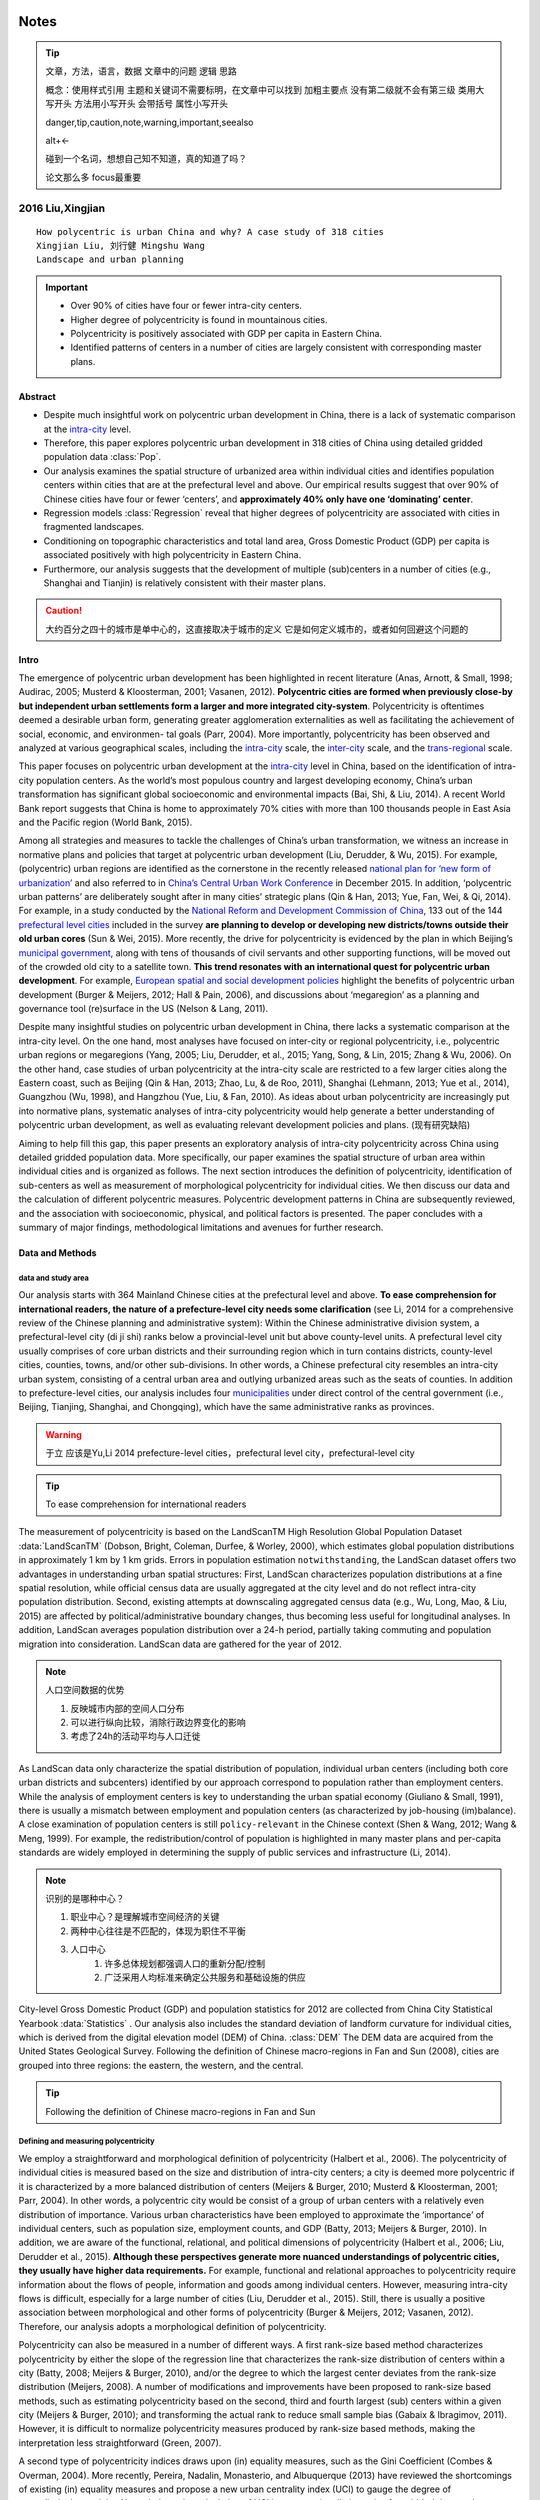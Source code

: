 ^^^^^^^^
Notes
^^^^^^^^
.. tip::
    文章，方法，语言，数据
    文章中的问题
    逻辑
    思路

    概念：使用样式引用
    主题和关键词不需要标明，在文章中可以找到
    加粗主要点
    没有第二级就不会有第三级
    类用大写开头
    方法用小写开头 会带括号
    属性小写开头 

    danger,tip,caution,note,warning,important,seealso

    alt+<-

    碰到一个名词，想想自己知不知道，真的知道了吗？

    论文那么多 focus最重要

2016 Liu,Xingjian
#######################
::

    How polycentric is urban China and why? A case study of 318 cities
    Xingjian Liu, 刘行健 Mingshu Wang
    Landscape and urban planning

.. important::
    * Over 90% of cities have four or fewer intra-city centers. 
    * Higher degree of polycentricity is found in mountainous cities. 
    * Polycentricity is positively associated with GDP per capita in Eastern China. 
    * Identified patterns of centers in a number of cities are largely consistent with corresponding master plans.

Abstract
**************

* Despite much insightful work on polycentric urban development in China, there is a lack of systematic comparison at the `intra-city`_ level. 
* Therefore, this paper explores polycentric urban development in 318 cities of China using detailed gridded population data :class:`Pop`. 
* Our analysis examines the spatial structure of urbanized area within individual cities and identifies population centers within cities that are at the prefectural level and above. Our empirical results suggest that over 90% of Chinese cities have four or fewer ‘centers’, and **approximately 40% only have one ‘dominating’ center**. 
* Regression models :class:`Regression` reveal that higher degrees of polycentricity are associated with cities in fragmented landscapes. 
* Conditioning on topographic characteristics and total land area, Gross Domestic Product (GDP) per capita is associated positively with high polycentricity in Eastern China.
* Furthermore, our analysis suggests that the development of multiple (sub)centers in a number of cities (e.g., Shanghai and Tianjin) is relatively consistent with their master plans.

.. caution::
    大约百分之四十的城市是单中心的，这直接取决于城市的定义
    它是如何定义城市的，或者如何回避这个问题的


Intro
***************
The emergence of polycentric urban development has been highlighted in recent literature (Anas, Arnott, & Small, 1998; Audirac, 2005; Musterd & Kloosterman, 2001; Vasanen, 2012). **Polycentric cities are formed when previously close-by but independent urban settlements form a larger and more integrated city-system**. Polycentricity is oftentimes deemed a desirable urban form, generating greater agglomeration externalities as well as facilitating the achievement of social, economic, and environmen- tal goals (Parr, 2004). More importantly, polycentricity has been observed and analyzed at various geographical scales, including the `intra-city`_ scale, the `inter-city`_ scale, and the `trans-regional`_ scale.

This paper focuses on polycentric urban development at the `intra-city`_ level in China, based on the identification of intra-city population centers. As the world’s most populous country and largest developing economy, China’s urban transformation has significant global socioeconomic and environmental impacts (Bai, Shi, & Liu, 2014). A recent World Bank report suggests that China is home to approximately 70% cities with more than 100 thousands people in East Asia and the Pacific region (World Bank, 2015). 

Among all strategies and measures to tackle the challenges of China’s urban transformation, we witness an increase in normative plans and policies that target at polycentric urban development (Liu, Derudder, & Wu, 2015). For example, (polycentric) urban regions are identified as the cornerstone in the recently released `national plan for ‘new form of urbanization’`_ and also referred to in `China’s Central Urban Work Conference`_ in December 2015. In addition, ‘polycentric urban patterns’ are deliberately sought after in many cities’ strategic plans (Qin & Han, 2013; Yue, Fan, Wei, & Qi, 2014). For example, in a study conducted by the `National Reform and Development Commission of China`_, 133 out of the 144 `prefectural level cities`_ included in the survey **are planning to develop or developing new districts/towns outside their old urban cores** (Sun & Wei, 2015). More recently, the drive for polycentricity is evidenced by the plan in which Beijing’s `municipal government`_, along with tens of thousands of civil servants and other supporting functions, will be moved out of the crowded old city to a satellite town. **This trend resonates with an international quest for polycentric urban development**. For example, `European spatial and social development policies`_ highlight the benefits of polycentric urban development (Burger & Meijers, 2012; Hall & Pain, 2006), and discussions about ‘megaregion’ as a planning and governance tool (re)surface in the US (Nelson & Lang, 2011).

.. _`municipal government`: 市政府
.. _`prefectural level cities`: 地级市
.. _`National Reform and Development Commission of China`: 发改委
.. _`European spatial and social development policies`: 欧洲空间与社会发展政策
.. _`China’s Central Urban Work Conference`: 中国中心城市工作会
.. _`national plan for ‘new form of urbanization’`: 新型城镇化

Despite many insightful studies on polycentric urban development in China, there lacks a systematic comparison at the intra-city level. On the one hand, most analyses have focused on inter-city or regional polycentricity, i.e., polycentric urban regions or megaregions (Yang, 2005; Liu, Derudder, et al., 2015; Yang, Song, & Lin, 2015; Zhang & Wu, 2006). On the other hand, case studies of urban polycentricity at the intra-city scale are restricted to a few larger cities along the Eastern coast, such as Beijing (Qin & Han, 2013; Zhao, Lu, & de Roo, 2011), Shanghai (Lehmann, 2013; Yue et al., 2014), Guangzhou (Wu, 1998), and Hangzhou (Yue, Liu, & Fan, 2010). As ideas about urban polycentricity are increasingly put into normative plans, systematic analyses of intra-city polycentricity would help generate a better understanding of polycentric urban development, as well as evaluating relevant development policies and plans. (现有研究缺陷)

Aiming to help fill this gap, this paper presents an exploratory analysis of intra-city polycentricity across China using detailed gridded population data. More specifically, our paper examines the spatial structure of urban area within individual cities and is organized as follows. The next section introduces the definition of polycentricity, identification of sub-centers as well as measurement of morphological polycentricity for individual cities. We then discuss our data and the calculation of different polycentric measures. Polycentric development patterns in China are subsequently reviewed, and the association with socioeconomic, physical, and political factors is presented. The paper concludes with a summary of major findings, methodological limitations and avenues for further research.

Data and Methods
********************
data and study area
==========================
Our analysis starts with 364 Mainland Chinese cities at the prefectural level and above. **To ease comprehension for international readers, the nature of a prefecture-level city needs some clarification** (see Li, 2014 for a comprehensive review of the Chinese planning and administrative system): Within the Chinese administrative division system, a prefectural-level city (di ji shi) ranks below a provincial-level unit but above county-level units. A prefectural level city usually comprises of core urban districts and their surrounding region which in turn contains districts, county-level cities, counties, towns, and/or other sub-divisions. In other words, a Chinese prefectural city resembles an intra-city urban system, consisting of a central urban area and outlying urbanized areas such as the seats of counties. In addition to prefecture-level cities, our analysis includes four `municipalities`_ under direct control of the central government (i.e., Beijing, Tianjing, Shanghai, and Chongqing), which have the same administrative ranks as provinces. 

.. _`municipalities`: 直辖市

.. seealso::
    2014 Yu,Li 各种行政城市是如何定义的
    Chinese city and regional planning systems
    于立

.. warning::
    于立 应该是Yu,Li 2014
    prefecture-level cities，prefectural level city，prefectural-level city

.. tip::
    To ease comprehension for international readers

The measurement of polycentricity is based on the LandScanTM High Resolution Global Population Dataset :data:`LandScanTM` (Dobson, Bright, Coleman, Durfee, & Worley, 2000), which estimates global population distributions in approximately 1 km by 1 km grids. Errors in population estimation ``notwithstanding``, the LandScan dataset offers two advantages in understanding urban spatial structures: First, LandScan characterizes population distributions at a fine spatial resolution, while official census data are usually aggregated at the city level and do not reflect intra-city population distribution. Second, existing attempts at downscaling aggregated census data (e.g., Wu, Long, Mao, & Liu, 2015) are affected by political/administrative boundary changes, thus becoming less useful for longitudinal analyses. In addition, LandScan averages population distribution over a 24-h period, partially taking commuting and population migration into consideration. LandScan data are gathered for the year of 2012.

.. note::
    人口空间数据的优势

    #. 反映城市内部的空间人口分布
    #. 可以进行纵向比较，消除行政边界变化的影响
    #. 考虑了24h的活动平均与人口迁徙

As LandScan data only characterize the spatial distribution of population, individual urban centers (including both core urban districts and subcenters) identified by our approach correspond to population rather than employment centers. While the analysis of employment centers is key to understanding the urban spatial economy (Giuliano & Small, 1991), there is usually a mismatch between employment and population centers (as characterized by job-housing (im)balance). A close examination of population centers is still ``policy-relevant`` in the Chinese context (Shen & Wang, 2012; Wang & Meng, 1999). For example, the redistribution/control of population is highlighted in many master plans and per-capita standards are widely employed in determining the supply of public services and infrastructure (Li, 2014). 

.. note::
    识别的是哪种中心？

    #. 职业中心？是理解城市空间经济的关键
    #. 两种中心往往是不匹配的，体现为职住不平衡
    #. 人口中心
        #. 许多总体规划都强调人口的重新分配/控制
        #. 广泛采用人均标准来确定公共服务和基础设施的供应

City-level Gross Domestic Product (GDP) and population statistics for 2012 are collected from China City Statistical Yearbook :data:`Statistics` . Our analysis also includes the standard deviation of landform curvature for individual cities, which is derived from the digital elevation model (DEM) of China. :class:`DEM` The DEM data are acquired from the United States Geological Survey. Following the definition of Chinese macro-regions in Fan and Sun (2008), cities are grouped into three regions: the eastern, the western, and the central.

.. tip::
    Following the definition of Chinese macro-regions in Fan and Sun

Defining and measuring polycentricity
========================================
We employ a straightforward and morphological definition of polycentricity (Halbert et al., 2006). The polycentricity of individual cities is measured based on the size and distribution of intra-city centers; a city is deemed more polycentric if it is characterized by a more balanced distribution of centers (Meijers & Burger, 2010; Musterd & Kloosterman, 2001; Parr, 2004). In other words, a polycentric city would be consist of a group of urban centers with a relatively even distribution of importance. Various urban characteristics have been employed to approximate the ‘importance’ of individual centers, such as population size, employment counts, and GDP (Batty, 2013; Meijers & Burger, 2010). In addition, we are aware of the functional, relational, and political dimensions of polycentricity (Halbert et al., 2006; Liu, Derudder et al., 2015). **Although these perspectives generate more nuanced understandings of polycentric cities, they usually have higher data requirements.** For example, functional and relational approaches to polycentricity require information about the flows of people, information and goods among individual centers. However, measuring intra-city flows is difficult, especially for a large number of cities (Liu, Derudder et al., 2015). Still, there is usually a positive association between morphological and other forms of polycentricity (Burger & Meijers, 2012; Vasanen, 2012). Therefore, our analysis adopts a morphological definition of polycentricity.

Polycentricity can also be measured in a number of different ways. A first rank-size based method characterizes polycentricity by either the slope of the regression line that characterizes the rank-size distribution of centers within a city (Batty, 2008; Meijers & Burger, 2010), and/or the degree to which the largest center deviates from the rank-size distribution (Meijers, 2008). A number of modifications and improvements have been proposed to rank-size based methods, such as estimating polycentricity based on the second, third and fourth largest (sub) centers within a given city (Meijers & Burger, 2010); and transforming the actual rank to reduce small sample bias (Gabaix & Ibragimov, 2011). However, it is difficult to normalize polycentricity measures produced by rank-size based methods, making the interpretation less straightforward (Green, 2007). 

A second type of polycentricity indices draws upon (in) equality measures, such as the Gini Coefficient (Combes & Overman, 2004). More recently, Pereira, Nadalin, Monasterio, and Albuquerque (2013) have reviewed the shortcomings of existing (in) equality measures and propose a new urban centrality index (UCI) to gauge the degree of centrality/polycentricity. Nevertheless, the calculation of UCI is computationally intensive for gridded data as the process involves computing pairwise distances among all grids.

Therefore, we adopt a third polycentricity indicator which is defined by examining the standard deviation of (the size of) (sub) centers (Green, 2007; Liu, Derudder, et al., 2015)

.. math:: P = 1-\frac{\sigma_{obs}}{\sigma_{max}}

.. note::
    度量多中心性的方法

    #. 使用rank-size的指数，但是这种方法难以标准化，解释不直接。
    #. 使用不平衡指数测度，但是这种方法computationally intensive,要计算格网间的两两距离。
    #. 第三种方法

    Nick green 

.. seealso::
    #. 2010 Meijers,EJ 
    #. 2008 Batty,Micheal science  The Size, Scale, and Shape of Cities
    #. UCI Pereira, Nadalin, Monasterio, and Albuquerque (2013)
    #. green's P 

    Spatial structure and productivity in US metropolitan areas    EJ Meijers, MJ Burger     Environment and planning A.
    Liu, X., Derudder, B., Wu, K., Measuring polycentric urban development in China: an intercity transportation network perspective, Regional Studies, 2015, http://dx.doi.org/10.1080/00343404.2015.1004535 (ahead-of-print):1–14. 
    Green, N. (2007). Functional polycentricity: a formal definition in terms of social network analysis. Urban Studies, 44(11), 2077–2103. @:273

Identifying centers
======================
Our measurement of polycentricity is based on the identification of centers. In the study of urban form, **a working definition of centers is a cluster of analytic units (be they census tracts or grids) that have significantly higher density of population, employment and/or business than surrounding areas** (Leslie, 2010). As implied above, centers identified in our approach would include both core urban districts (such as CBDs) and subcenters (such as satellite towns and edge cities). There is a rich literature in identifying urban centers, using different criteria (e.g., population size, employment size, and land use mix) and based on different spatial units (e.g., census tract and regular grids; Cervero, 1989; Lee, 2007). Conventional meth- ods apply single cut-offs on different attributes, such as population and employment counts (Giuliano & Small, 1991). The key shortcoming of this single (absolute) minimum cut-off approach is that there are no one-size-fits-all criteria for all cities. As a corollary, diverse urban development patterns in China make it difficult to adopt this single cut-off approach.** More recent studies use relative criteria of varied types, including adapted criteria (Lee, 2007), spatial statistical (McMillen, 2001), Kernel density (Leslie, 2010), and spatial clustering (Vasanen, 2012) methods.**

.. note::
    如何定义城市中心

    #. 传统方法采用简单的一刀切
    #. criteria (Lee, 2007), spatial statistical (McMillen, 2001), Kernel density (Leslie, 2010), and spatial clustering (Vasanen, 2012) methods.

.. seealso::
    #. 2007 lee Edge or edgeless cities? Urban spatial structure in us metropolitan areas, 1980–2000. Journal of Regional Science
    #. McMillen, D. P. (2001). Nonparametric employment subcenter identification. Journal of Urban Economics, 50(3), 448–473.
    #. Leslie, T. (2010). Identification and differentiation of urban centers in Phoenix throught a multi-criteria kernel-density approach. International Regional Science Review, 33, 205–235
    #. Vasanen, A. (2012). Functional polycentricity: examining metropolitan spatial structure through the connectivity of urban sub-centres. Urban Studies, 49(16), 3627–3644.

Following Lee (2007), we adopt a relative minimum cut-off approach. For each city, we identify densely populated LandScan grids by set a minimum density cutoffs at the level of its 95- percentile population density (i.e., selecting the top 5% of most densely populated LandScan grids within a city). This threshold is set to 90-percentile for Beijing, Shanghai, Guangzhou, Shenzhen and Tianjin. The rationale for applying such a ``hybrid criteria`` is based on an analysis of density profiles. A city’s density profile is created based on the distribution of population density in individual grids within the corresponding city. Kolmogorov-Smirnov tests :meth:`kolmogorov_smirnov_tests` are employed to assess whether two cities’ density profiles :meth:`profile` are significantly different from each other. Results suggest that the density profiles of the five cities mentioned above (i.e., Beijing, Shanghai, Guangzhou, Shenzhen and Tianjin) are less similar to those of other cities. In addition, a visual inspection suggests that the density profiles of these five cities follow a bimodal distribution :meth:`biomodel_distribution`, while other Chinese cities usually have one ‘peak’ in their density profiles. Consequently, having a lower minimum cutoff (90-percentile instead of 95-percentile) would help us to characterize the bimodal density profiles of these five cities. Furthermore, a sensitivity analysis :meth:`sensitivity_analysis` is reported in section 2.6 to assess whether employing separate thresholds for the five cities would significantly affect our results. Once identified, significantly dense population grids that are adjacent to each other (i.e., rook contiguity) are combined to form clusters. We then define ‘centers’ as those clusters of grids that contain more than 100,000 inhabitants and include at least three grids. The population size of individual centers in a city is inserted into Equitation 1 to calculate polycentricity. 

A ``preliminary experiment`` suggests that individual centers identified by our cut-off based approach are mostly large and spatially separated urbanized areas within a prefectural level city, such as the core urban districts, county-level cities, county seas, and new towns/districts (See for example, Figs. 3 and 4 ). In other words, our polycentricity measure tends to characterize the spatial structure of urbanized areas (i.e., intra-city urban systems) within a prefecture-level city rather than individual clusters of population within the urban core.(我们的多中心测度倾向于表征在地级市内部的城市化区域的空间结构(即城市内空间结构)，而不是城市核心内的单个人口集群。) **Nevertheless, this focus on intra-city urban systems coincides with the geographical scale of many plans and policies that aim to foster polycentricity**(尽管如此，这种对城市内部系统的关注与许多旨在促进多中心的计划和政策的地理范围是一致的). For example, polycentric urban patterns are oftentimes pursued through establishing/developing new towns and districts outside the old city centers in Beijing, Tianjin, and Shanghai (e.g., Sun & Wei, 2015).

Regression analysis
==========================
We conduct an exploratory regression analysis :class:`Regression` to assess the association between Green’s polycentricity index (P) and physical (Curvature) and socioeconomic factors (GDP per capita;GDP). This regression analysis would help us generate preliminary but important hypotheses regarding the formation of polycentric cities. As we have grouped Chinese cities into three regions, a categorical variable (Region) is introduced to capture regional differences. Total land area for each city (Area) is also included as a control variable. Our curvature measure reflects a second order derivative of DEM, indicating the marginal change of landscape slope. Therefore, within a given city, the standard deviation of the curvature of landform represents the dispersion of the marginal slope change, depicting the overall topographical characteristics of that city. We take logarithm of total area and GDP per capita to scale all variables in a similar magnitude. We note that our regression analysis is largely exploratory and future analysis could incorporate additional theoretically informed variables. We have employed a forward model selection strategy. Results for both intermediate and full models are reported in Table 3, with the full model taking the following form:

.. math:: P=\beta_0+\beta_1*\log{(GDP)}+\beta_2*\log{(Area)}+\beta_3*Curvature+\beta_4*Region+\beta_5*\log{(GDP)}*Region

We also run two additional full models with the number of centers (N) and the proportion of the largest center (Prop) as the dependent variable (Table 4).

Sensitivity analysis
========================
As discussed previously, we adopt hybrid criteria for center identification. The minimum density cutoff for the five selected cities (Beijing, Shanghai, Guangzhou, Shenzhen, and Tianjin) is set at 90-percentile, while the cutoff for all other cities is set at 95- percentile. A sensitivity analysis :meth:`sensitivity_analysis` is performed to check if this special treatment of the five cities would significantly affect our empirical results. We test three scenarios where relative minimum density cutoffs at top 10%, 5%, and 2% (i.e. 90-percentile, 95-percentile and 98-percentile) are adopt for all cities. Polycentricity measures calculated from these three scenarios are then compared with those reported in Table 2. Pearson product-moment correlation coefficients :meth:`pearson_correlation` suggest that polycentricity rankings generated with our hybrid criteria are largely consistent with those from the three scenarios (Table 1)

Results
******************
Our urban center identification method is firstly applied to all 364 Chinese at the prefecture level and above. Our method fails to identify any ‘significant’ centers in 46 cities, most of which are small cities in Western China (Fig. 1). These 46 cities are removed from subsequently analyses and we report here the results of 318 cities. In addition to Green’s (2007) polycentricity measure (P) defined by Eq. (1), for each city, we report the number of centers (N) and the proportion of the largest center among all centers (Prop) as supplementary measurements

.. note::
    三种测度

    #. Green's Index P
    #. number of centers N
    #. proportion of the largest center Prop

Three polycentricity measures Polycentric
=============================================
Polycentric urban development at the intra-city level in China is rather uneven. Fig. 2 shows the distribution of number of (sub) centers in 318 cities. **We note that our analysis focuses on the spatial structure of urbanized area within a city rather than the distribution of population within core urban districts**. In other words, we examine the distribution of population across the core urban districts and outlying urbanized areas such new towns, development zones, seats of counties, and county-level cities. Roughly 93% of Chinese cities have 4 or fewer intra-city centers, and 135 or 41% out of 318 cities in our analysis only has one center. Green’s (2007) polycentricity indicator (P) ranges from 0 to 0.965, with an average polycentricity of 0.218; the number of centers (N) ranges from 1 to 10, with an average number of 2.16; the proportion of the largest center (Prop) ranges from 21.49% to 100%, with an average proportion of 67.19%. We have listed the top 25 cities in terms of Green’s measure of polycentricity, the number of centers as well as the proportion of the largest center (Table 2), from which the physical, socioeconomic, and political factors affecting polycentric urban development start to emerge. For example, most cities with the largest number of centers (N) are either highly developed mega-cities (such as Shanghai, Shenzhen, and Tianjin) or cities in mountainous areas (such as Quanzhou, Chongqing and Zhanjiang). In addition, cities with master plans featuring ‘polycentricity’ also rank high in terms of number of centers (e.g., Tianjin, Shanghai, and Quanzhou). Similarly, cities with highest scores in terms of Green’s polycentricity measure (P) are predominantly smaller and from peripheral and mountainous regions. Based on the ranking of the proportion of the largest center, sixteen out of the twenty-five cities listed in this category are either provincial capital cities or municipalities under the direct control of central government. A joint interpretation of the three measures could paint a fuller picture of polycentric urban development in individual cities. For example, with ten identified (sub) centers, Shanghai ranks high in the number of centers (N). However, the largest of these ten centers, which is formed by contiguous core urban districts (Fig. 3), accounts for more than 86% of population in all centers (Prop), thus leading to a relative low overall score in Green’s polycentricity indicator (P).


Physical and socioeconomic factors of polycentricity Tables
===================================================================
Tables 3 and 4 summarize the effects of physical characteristics (standard deviation of the curvature of the landform (Curvature)) and total area (log (Area))) and socioeconomic status (log(GDP) and log (GDP) *Region). Polycentricity (P) is positively associated with curvature std. More specifically, conditioning on total area and GDP per capita, one unit increase in the standard deviation of curvature of the landform (Curvature) is associated with 7.079 unit increase of the degree of polycentricity (P). Cities in the mountainous areas typically have greater standard deviation of curvature. This is also consistent with the observation that cities with more varied land- scape tend to have more centers (N; Table 4). A positive coefficient of log (Area) suggests that larger cities are oftentimes more polycentric. One unit difference in log (Area) is associated with 0.041 unit difference in the degree of polycentricity (P), ceteris paribus. Similarly, as suggested by Table 4, cities with larger land area tend to have more centers (N) and their largest centers tend to be less dominant (Prop) Conditioning on topographical characteristics and total area, for cities in Eastern China, one unit increase in logarithm of GDP per capita is associated with 0.054 unit increase of the degree of poly- centricity (P, p < 0.05). This is consistent with regressions of the number of centers (N) and the proportion of the largest center (Prop), where cities with higher GDP per capita tend to have more centers and less dominant leading centers.

Discussion
******************
We have identified intra-city centers and calculated the degree of polycentricity for 318 Chinese cities at the prefecture level and above. An exploratory regression analysis suggests the association between polycentricity and selected physical and socioeconomic factors. A large literature has attempted to explained intra-city structures and more specifically the polycentric development in Chinese cities, coining terms such as ‘decentralization’ (Lin, 1999), ‘suburbanization’ (Wu & Phelps, 2011; Zhou & Ma, 2000), ‘intra- metropolitan clusters’ (Fragkias & Seto, 2009), and ‘dispersion of urban areas’ (Sun, Wu, Lv, Yao, & Wei, 2013). Although we do not attempt to produce ‘a theory of polycentricity’, we try to link observed polycentric patterns to three broader sets of physical, socioeconomic, and political factors.

Physical factors
=====================
Topographical features exert influences on urban form (Herold,Goldstein, & Clarke, 2003; Ratti & Richens, 2004). Our analysis sug- gests that cities in mountainous areas tend to have more centers as well as higher values in terms of Green’s (2007) polycentric- ity indicator (Table 3). Indeed, topographical constraints such as mountains and waterways play a significant role in shaping land use patterns (Douglas, 2011; Schneider & Woodcock, 2008), which in turn affect the development of polycentric urban areas. For example, by comparing 77 world metropolitan areas, Huang, Lu, & Sellers, 2007 confirm the significant effects of mountainous topog- raphy and coastal lines on urban morphology. The polycentric urban form in several cities can be largely attributed to their rugged, mountainous, and fragmented land- scape. For example, among one of cities with the highest number of centers, Quanzhou in the Fujian Province is largely mountainous and the city is cut through by a number of major rivers (e.g., Jin- jiang and Luojiang rivers). Similar mountainous landscape could be found in Taizhou, Zhejiang (with 7 (sub) centers), which is surrounded by three mountains (i.e., Yandangshan, Kuocang, and Tiantai mountains). Moreover, the highest point in east Zhejiang (Mishailang, 1382.4 m) is located in Taizhou. Still, Chongqing, the only municipality level city in Western China, is dubbed “the moun- tainous city”. Built along the Yangtze river valley, the landscape of Chongqing is characterized by sharp rises and falls (Long, Wu, Wang, & Dong, 2008). Many cities rank high in terms of Green’s polycentricity measure also locate in mountainous area. For exam- ple, surrounded by Tianshan, Kunlun and Pamirs, Kizilsu Kirghiz is more than 90% mountainous. Similarly, in Yunfu, Guangdong, mountainous take up 60% of the entire land area, while hills account for another 30%.


Socioeconomic factors
========================
Regional disparities in socioeconomic development also help to explain differences in polycentric urban development. Prior to the opening and reform policies in 1978, as part of the socialist planning, resources were concentrated in large cities. Since 1978,the relaxation of state control over development has allowed a large number of small cities and towns to emerge on the basis of bottom-up rural transformative development (Lin, 2002). Thanks to a combination of political decentralization, marketization, glob- alization, and convenient locations (Lin, 1999, 2002; Peck & Zhang, 2013), coastal cities along China’s eastern seaboard have achieved substantive economic progress and along the way set the stage for more polycentric urban patterns. More specifically, economic policies that aim to foster ‘Town and Village Enterprises’ (TVEs) and attract Foreign Direct Investment (FDI) have contributed to polycentric urban development (Chang & Wang, 1994; Yusuf & Saich, 2008). For example, as the slogan ‘li tu bu li xiang, jin chang bu jin cheng’ – ‘leave the land but not the village, enter factories but not cities’ – entails, policies that targeted at TVEs encouraged the development of small towns. As many TVEs locate in suburbs and/or erstwhile rural counties, the prosperity of TVEs has contributed to an overall polycentric development pattern (Putterman, 1997). In addition to intra-city polycentricity, cities in the Pearl River and Yangtze River Deltas even coalesce into larger regional polycentric entities (Liu, Derudder et al., 2015). Moreover, featured by decentralization and marketization, changes in Chinese political economy have to certain extent facilitated polycentric urban development. Governments increas- ingly employ market tools to coordinate urban land supply and attract enterprises and foreign investors, leaving some room for polycentric development (Wu & Yeh, 1999). Polycentric urban development has featured in two economically most advanced regions in China: the Pearl River Delta (PRD) and Yangtze River Delta (YRD). For example, the polycentric development of the PRD has been well documented at both intra-city (Wu, 1998; Wu & Yeh, 1999) and intercity levels (Liu, Derudder et al., 2015). Similarly, polycentric development in leading cities across the YRD, such as Shanghai, Hangzhou and Suzhou has been extensively studied (Sun, Shi, & Ning, 2010; Wen & Tao, 2015; Xie, Batty, & Zhao, 2007; Yao, Chen, Wu, Zhang, & Chen, 2009; Yue et al., 2010). The YRD was also among the first regions in China to develop centrally coordi- nated and locally initiated region plans (Luo & Wei, 2009). Apart from cities in the YRD and PRD, other coastal cities are also asso- ciated with more centers (such as Quanzhou, Shantou, and Dalian in Table 2). On the contrary, in economically less developed areas, investment, infrastructure, and growth tend to cluster in core urban districts.

Political factors
===================
Political factors have long been affecting the (polycentric) urban development in China. For example, one of the most ‘polycentric’ cities in our analysis, Wuhan is forged by three formerly indepen- dent cities (Jiao, 2015). However, the focus of this session will be comparing identified polycentric development with planned urban spatial structures, as many Chinese cities develop new towns and districts outside the core urban districts (Sun et al., 2010). For example, Shanghai is undergoing a major process of replanning for polycentric metropolitan areas (Lehmann, 2013). The new plan aims to relocate its heavy industry from the inner city to the city rim. More specifically, Shanghai municipal government has designed a comprehensive polycentric master plan, featuring one central city, 9 satellite cities, 60 new towns, and 600 key settle- ments (Yue et al., 2014). In this plan, the core urban districts or the central city will be surrounded by the nine satellite cities, namely, Baoshan, Jiading-Anting, Qingpu, Songjiang, Minhang, Fengxian, Jinshan, Lingang and Chongming (Fig. 3). Centers identified by our method are largely consistent with this ‘polycentric’ master plan. In our analysis, the central city and the planned Baoshan satel- lite city (where BaoSteel, the fourth largest steel producer in the world, locates) have already merged together. Other planned satellite cities, such as Jiading-Anting, Songjiang, Huinan and Chuansha (near Konggang, Pudong International Airport) also emerge in our results. The uneven distribution of municipal investments in urban infrastructure facilitates the development of polycentric- ity as investment tends to be channeled to areas that are more favorable for enterprises and residential projects. For example, the Shanghai Metro System, launched in 1995, is the longest urban rapid transit network in Asia and the third longest in the world (Yue et al., 2014). The expansion of metro lines to into Pudong New Dis- trict and Songjiang new town facilitates the development of these areas.
Similar polycentric movement could be observed the Beijing and Tianjin (Fig. 4) (Sun, Li, & Lu, 2009). Beijing started to pursue polycentric urban development in its 1958 plan as well as subse- quent revisions in 1983 and 1993 (Chen et al., 2002; Zhao et al., 2011), relocating central-city residents to suburbs so as to make room for commercial development (Feng, Wang, & Zhou, 2009). Although Beijing failed to meet the ‘disperse polycentric urban development plan’ during the period of 1975–1997 (Chen et al., 2002), the effects of urban planning increase over time (Long, Gu, & Han, 2012) and polycentric urban patterns of Beijing started to emerge during 2001–2005 (Qin & Han, 2013). In Fig. 4A, clusters of grids near Yanshan Petrochemical Park and the seat of Changping District can be identified clearly. Founded in 1970, Yanshan Petro- chemical processes more than 10 million tons of crude oil each year, making it one of the largest petrochemical industry bases in China. Meanwhile, Changping, covering an area of 1430 km2, is the most populated suburban district of Beijing. Furthermore, several planned subcenters are already connected with the central city in our results, such as Tongzhou, Yizhuang, Nanyuan, Daxing and Mentougou. By comparing five urban master plans of Beijing drafted in 1958, 1973, 1982, 1992 and 2004, Long et al. (2012) sug- gest that the planned construction area is increasing over time and much of this increase takes place in outlying urbanized areas, i.e., new districts/towns and seats of counties. In Tianjin, polycentric urban patterns emerged in the early 2000s (Liu, Zou, & Liu, 2015), and our analysis identifies the core urban districts and Binhai New District (Fig. 4B). In addition, seats of counties such as Baodi and Wuqing have been identified as subcenters, making Tianjin one of the cities with most (sub) centers (Table 2). According to Liu, Zou, et al. (2015), although the city is still in the early stage of suburbanization, the population distribution of Tianjin is already characterized by a layered, centrifugal and polycentric pattern. However, we note that, without detailed longitudinal data, it is difficult to evaluate the causality between planned and observed polycentric patterns.

Conclusion
********************
This exploratory study contributes to the literature on polycentric urban development by providing a systematic assessment of urban China at the intra-city level and generating preliminary but important hypotheses regarding the relationship between polycentric cities and physical, economic, and political factors. We have identified intra-city centers for 318 Chinese prefectural level cities and revealed multi-faceted polycentricity with three indicators. The empirical results suggest that over 90% of Chinese cities have four or fewer ‘centers’, and approximately 40% are monocentric. Regression models reveal that higher degrees of polycentricity are associated with cities in fragmented landscapes. Conditioning on topographic characteristics and total land area, GDP per capita is associated positively with high degree of polycentricity in Eastern China. Furthermore, our analysis suggests that the development of multiple centers in a number of cities (e.g., Shanghai and Tian- jin) is relatively consistent with and reflecting the effectuation of their master plans. Cities in mountainous area tend to rank high in terms of Green’s (2007) polycentricity indicator while cities with more advanced economy tend to have larger number of centers. Altough our analysis does not put forward a normative suggestion for polycentric cities, these preliminary hypotheses regarding the relationship between polycentricity and related economic, politi- cal, and physical factors could inform the planning of polycentric cities. Furthermore, our technical procedures could form the base for tracking changes in polycentric urban patterns and evaluating relevant plans and policies. Our analysis suffers from several limitations, pointing to potential directions for future research. First, as mentioned previously, the current paper focuses exclusively on the morphological aspects of polycentric urban development in China. Future studies, when detailed network data at the intra-city level are available, would render a fuller picture of polycentric urban China by shedding lights on relational and functional polycentricity (Burger & Meijers, 2012; Liu, Derudder, et al., 2015; Wang, Zhou, et al., 2016). Second, our results and discussions pertain only to population centers, as the analysis depends on intra-city centers identified from population distribution. Analysis of urban centers based on employment dis- tribution may or may not generate the same results. Therefore, our results should be benchmarked against centers derived from other urban attributes, especially employment statistics. Third, our anal- ysis only reveals urban spatial structure within prefectural cities and further studies are required to ‘open the box’ and examine subcenters within core urban districts. Fourth, a longitudinal study would help us to explore the causal relationships among (poly- centric) urban form, socioeconomic development, and urban plans, thus confirming or rejecting some hypotheses generated from the current study (e.g., Meijers & Burger, 2010).


Definition
*************
.. [intra-city] 市内尺度 e.g., Central Business Districts (CBDs), edge cities, and satellite towns within a city

.. [inter-city] 市际尺度 e.g., the ‘PearlRiver Delta’ mega-city region

.. [trans-regional] 跨区尺度 e.g. continental ‘development poles’ identified in European Union’s territorial development policies; Halbert, Convery, & Thierstein, 2006



^^^^^^^^^
Methods
^^^^^^^^^
.. class:: Regression()

    .. method:: 


.. class:: Stat()

    .. method:: profile

        `通过分布判断`

    .. method:: biomodel_distribution

        双峰分布
    
    .. method:: sensitivity_analysis

        敏感性分析 评价是否有影响

    .. method:: pearson_correlation

        皮尔逊

    .. method:: kolmogorov_smirnov_tests

        KS检验 检验是否符合某种分布或者两个分布是否相同
        t-检验的假设是检验的数据满足正态分布，否则对于小样本不满足正态分布的数据用t-检验就会造成较大的偏差，虽然对于大样本不满足正态分布的数据而言t-检验还是相当精确有效的手段。

.. note::
    https://www.cnblogs.com/arkenstone/p/5496761.html
    经常使用的拟合优度检验和Kolmogorov-Smirnov检验的检验功效较低，在许多计算机软件的Kolmogorov-Smirnov检验无论是大小样本都用大样本近似的公式，很不精准，一般使用Shapiro-Wilk检验和Lilliefor检验。
    Kolmogorov-Smirnov检验只能检验是否一个样本来自于一个已知样本，而Lilliefor检验可以检验是否来自未知总体。
    Shapiro-Wilk检验和Lilliefor检验都是进行大小排序后得到的，所以易受异常值的影响。
    Shapiro-Wilk检验只适用于小样本场合（3≤n≤50）,其他方法的检验功效一般随样本容量的增大而增大。
    拟合优度检验和Kolmogorov-Smirnov检验都采用实际频数和期望频数进行检验，前者既可用于连续总体，又可用于离散总体，而Kolmogorov-Smirnov检验只适用于连续和定量数据。
    拟合优度检验的检验结果依赖于分组，而其他方法的检验结果与区间划分无关。

.. class:: demo()

    .. method:: gamma
        
        文本

        :return: gamma
        :rtype: float

        :param float v: 速度, 单位 m/s

    .. attribute:: position

^^^^^^^^
Data
^^^^^^^^

.. data:: Gaia

    ``0``

.. class:: POP

    `Gridded Population Data`

    .. data:: LandScanTM
        
        `LandScanTM High Resolution Global Population Dataset`


.. class:: DEM

    .. data:: DEM

        `USGS`

.. data:: Statistics

    `statistics from yearbook`
